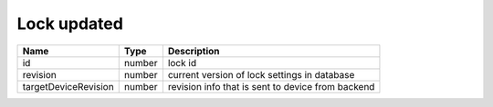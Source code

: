 Lock updated
-----------------

+------------------------+------------+--------------------------------------------------------------+
| Name                   | Type       | Description                                                  |
+========================+============+==============================================================+
| id                     | number     | lock id                                                      |
+------------------------+------------+--------------------------------------------------------------+
| revision               | number     | current version of lock settings in database                 |
+------------------------+------------+--------------------------------------------------------------+
| targetDeviceRevision   | number     | revision info that is sent to device from backend            |
+------------------------+------------+--------------------------------------------------------------+
